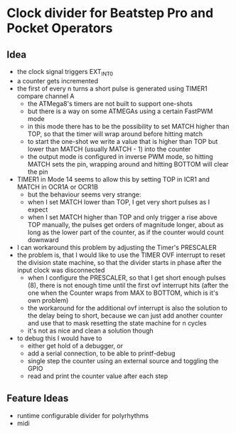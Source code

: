 * Clock divider for Beatstep Pro and Pocket Operators
** Idea
   - the clock signal triggers EXT_INT0
   - a counter gets incremented
   - the first of every n turns a short pulse is generated using TIMER1 compare channel A
	 - the ATMega8's timers are not built to support one-shots
	 - but there is a way on some ATMEGAs using a certain FastPWM mode
	 - in this mode there has to be the possibility to set MATCH higher than TOP, so that the timer will wrap around before hitting match
	 - to start the one-shot we write a value that is higher than TOP but lower than MATCH (usually MATCH - 1) into the counter
	 - the output mode is configured in inverse PWM mode, so hitting MATCH sets the pin, wrapping around and hitting BOTTOM will clear the pin
   - TIMER1 in Mode 14 seems to allow this by setting TOP in ICR1 and MATCH in OCR1A or OCR1B
	 - but the behaviour seems very strange:
	 - when I set MATCH lower than TOP, I get very short pulses as I expect
	 - when I set MATCH higher than TOP and only trigger a rise above TOP manually, the pulses get orders of magnitude longer, about as long as the lower part of the counter, as if the counter would count downward
   - I can workaround this problem by adjusting the Timer's PRESCALER
   - the problem is, that I would like to use the TIMER OVF interrupt to reset the division state machine, so that the divider starts in phase after the input clock was disconnected
	 - when I configure the PRESCALER, so that I get short enough pulses (8), there is not enough time until the first ovf interrupt hits (after the one when the Counter wraps from MAX to BOTTOM, which is it's own problem)
	 - the workaround for the additional ovf interrupt is also the solution to the delay being to short, because we can just add another counter and use that to mask resetting the state machine for n cycles
	 - it's not as nice and clean a solution though
   - to debug this I would have to
	 - either get hold of a debugger, or
	 - add a serial connection, to be able to printf-debug
	 - single step the counter using an external source and toggling the GPIO
	 - read and print the counter value after each step
** Feature Ideas
   - runtime configurable divider for polyrhythms
   - midi
